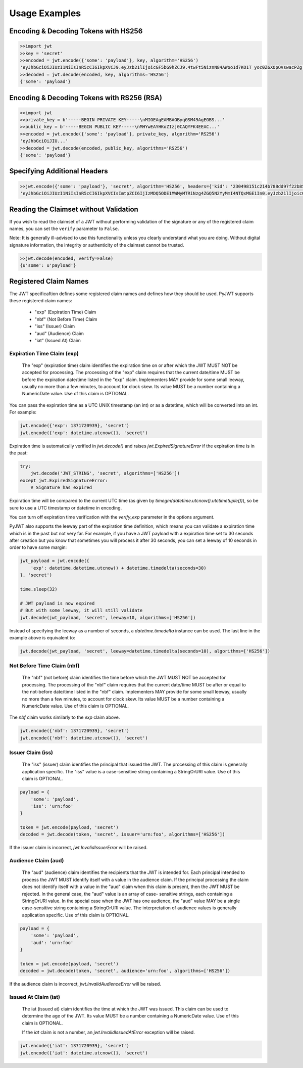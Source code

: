 Usage Examples
==============

Encoding & Decoding Tokens with HS256
---------------------------------

.. code-block:: python

    >>import jwt
    >>key = 'secret'
    >>encoded = jwt.encode({'some': 'payload'}, key, algorithm='HS256')
    'eyJhbGciOiJIUzI1NiIsInR5cCI6IkpXVCJ9.eyJzb21lIjoicGF5bG9hZCJ9.4twFt5NiznN84AWoo1d7KO1T_yoc0Z6XOpOVswacPZg'
    >>decoded = jwt.decode(encoded, key, algorithms='HS256')
    {'some': 'payload'}

Encoding & Decoding Tokens with RS256 (RSA)
---------------------------------

.. code-block:: python

    >>import jwt
    >>private_key = b'-----BEGIN PRIVATE KEY-----\nMIGEAgEAMBAGByqGSM49AgEGBS...'
    >>public_key = b'-----BEGIN PUBLIC KEY-----\nMHYwEAYHKoZIzj0CAQYFK4EEAC...'
    >>encoded = jwt.encode({'some': 'payload'}, private_key, algorithm='RS256')
    'eyJhbGciOiJIU...'
    >>decoded = jwt.decode(encoded, public_key, algorithms='RS256')
    {'some': 'payload'}

Specifying Additional Headers
---------------------------------

.. code-block:: python

    >>jwt.encode({'some': 'payload'}, 'secret', algorithm='HS256', headers={'kid': '230498151c214b788dd97f22b85410a5'})
    'eyJhbGciOiJIUzI1NiIsInR5cCI6IkpXVCIsImtpZCI6IjIzMDQ5ODE1MWMyMTRiNzg4ZGQ5N2YyMmI4NTQxMGE1In0.eyJzb21lIjoicGF5bG9hZCJ9.DogbDGmMHgA_bU05TAB-R6geQ2nMU2BRM-LnYEtefwg'


Reading the Claimset without Validation
-----------------------------------------

If you wish to read the claimset of a JWT without performing validation of the
signature or any of the registered claim names, you can set the ``verify``
parameter to ``False``.

Note: It is generally ill-advised to use this functionality unless you
clearly understand what you are doing. Without digital signature information,
the integrity or authenticity of the claimset cannot be trusted.

.. code-block:: python

    >>jwt.decode(encoded, verify=False)
    {u'some': u'payload'}

Registered Claim Names
----------------------

The JWT specificaftion defines some registered claim names and defines
how they should be used. PyJWT supports these registered claim names:

 - "exp" (Expiration Time) Claim
 - "nbf" (Not Before Time) Claim
 - "iss" (Issuer) Claim
 - "aud" (Audience) Claim
 - "iat" (Issued At) Claim

Expiration Time Claim (exp)
~~~~~~~~~~~~~~~~~~~~~~~~~~~

    The "exp" (expiration time) claim identifies the expiration time on
    or after which the JWT MUST NOT be accepted for processing.  The
    processing of the "exp" claim requires that the current date/time
    MUST be before the expiration date/time listed in the "exp" claim.
    Implementers MAY provide for some small leeway, usually no more than
    a few minutes, to account for clock skew.  Its value MUST be a number
    containing a NumericDate value.  Use of this claim is OPTIONAL.

You can pass the expiration time as a UTC UNIX timestamp (an int) or as a
datetime, which will be converted into an int. For example:

.. code-block:: python

    jwt.encode({'exp': 1371720939}, 'secret')
    jwt.encode({'exp': datetime.utcnow()}, 'secret')

Expiration time is automatically verified in `jwt.decode()` and raises
`jwt.ExpiredSignatureError` if the expiration time is in the past:

.. code-block:: python

    try:
        jwt.decode('JWT_STRING', 'secret', algorithms=['HS256'])
    except jwt.ExpiredSignatureError:
        # Signature has expired

Expiration time will be compared to the current UTC time (as given by
`timegm(datetime.utcnow().utctimetuple())`), so be sure to use a UTC timestamp
or datetime in encoding.

You can turn off expiration time verification with the `verify_exp` parameter in the options argument.

PyJWT also supports the leeway part of the expiration time definition, which
means you can validate a expiration time which is in the past but not very far.
For example, if you have a JWT payload with a expiration time set to 30 seconds
after creation but you know that sometimes you will process it after 30 seconds,
you can set a leeway of 10 seconds in order to have some margin:

.. code-block:: python

    jwt_payload = jwt.encode({
        'exp': datetime.datetime.utcnow() + datetime.timedelta(seconds=30)
    }, 'secret')

    time.sleep(32)

    # JWT payload is now expired
    # But with some leeway, it will still validate
    jwt.decode(jwt_payload, 'secret', leeway=10, algorithms=['HS256'])

Instead of specifying the leeway as a number of seconds, a `datetime.timedelta`
instance can be used. The last line in the example above is equivalent to:

.. code-block:: python

    jwt.decode(jwt_payload, 'secret', leeway=datetime.timedelta(seconds=10), algorithms=['HS256'])

Not Before Time Claim (nbf)
~~~~~~~~~~~~~~~~~~~~~~~~~~~

    The "nbf" (not before) claim identifies the time before which the JWT
    MUST NOT be accepted for processing.  The processing of the "nbf"
    claim requires that the current date/time MUST be after or equal to
    the not-before date/time listed in the "nbf" claim.  Implementers MAY
    provide for some small leeway, usually no more than a few minutes, to
    account for clock skew.  Its value MUST be a number containing a
    NumericDate value.  Use of this claim is OPTIONAL.

The `nbf` claim works similarly to the `exp` claim above.

.. code-block:: python

    jwt.encode({'nbf': 1371720939}, 'secret')
    jwt.encode({'nbf': datetime.utcnow()}, 'secret')

Issuer Claim (iss)
~~~~~~~~~~~~~~~~~~

    The "iss" (issuer) claim identifies the principal that issued the
    JWT.  The processing of this claim is generally application specific.
    The "iss" value is a case-sensitive string containing a StringOrURI
    value.  Use of this claim is OPTIONAL.

.. code-block:: python

    payload = {
        'some': 'payload',
        'iss': 'urn:foo'
    }

    token = jwt.encode(payload, 'secret')
    decoded = jwt.decode(token, 'secret', issuer='urn:foo', algorithms=['HS256'])

If the issuer claim is incorrect, `jwt.InvalidIssuerError` will be raised.

Audience Claim (aud)
~~~~~~~~~~~~~~~~~~~~

    The "aud" (audience) claim identifies the recipients that the JWT is
    intended for.  Each principal intended to process the JWT MUST
    identify itself with a value in the audience claim.  If the principal
    processing the claim does not identify itself with a value in the
    "aud" claim when this claim is present, then the JWT MUST be
    rejected.  In the general case, the "aud" value is an array of case-
    sensitive strings, each containing a StringOrURI value.  In the
    special case when the JWT has one audience, the "aud" value MAY be a
    single case-sensitive string containing a StringOrURI value.  The
    interpretation of audience values is generally application specific.
    Use of this claim is OPTIONAL.

.. code-block:: python

    payload = {
        'some': 'payload',
        'aud': 'urn:foo'
    }

    token = jwt.encode(payload, 'secret')
    decoded = jwt.decode(token, 'secret', audience='urn:foo', algorithms=['HS256'])

If the audience claim is incorrect, `jwt.InvalidAudienceError` will be raised.

Issued At Claim (iat)
~~~~~~~~~~~~~~~~~~~~~

    The iat (issued at) claim identifies the time at which the JWT was issued.
    This claim can be used to determine the age of the JWT. Its value MUST be a
    number containing a NumericDate value. Use of this claim is OPTIONAL.

    If the `iat` claim is not a number, an `jwt.InvalidIssuedAtError` exception will be raised.

.. code-block:: python

    jwt.encode({'iat': 1371720939}, 'secret')
    jwt.encode({'iat': datetime.utcnow()}, 'secret')
